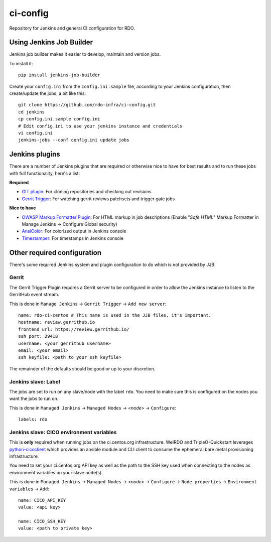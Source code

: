 ci-config
=========
Repository for Jenkins and general CI configuration for RDO.

Using Jenkins Job Builder
-------------------------
Jenkins job builder makes it easier to develop, maintain and version jobs.

To install it::

    pip install jenkins-job-builder

Create your ``config.ini`` from the ``config.ini.sample`` file, according to
your Jenkins configuration, then create/update the jobs, a bit like this::

    git clone https://github.com/rdo-infra/ci-config.git
    cd jenkins
    cp config.ini.sample config.ini
    # Edit config.ini to use your jenkins instance and credentials
    vi config.ini
    jenkins-jobs --conf config.ini update jobs

Jenkins plugins
---------------
There are a number of Jenkins plugins that are required or otherwise nice to
have for best results and to run these jobs with full functionality, here's a
list:

**Required**

* `GIT plugin`_: For cloning repositories and checking out revisions
* `Gerrit Trigger`_: For watching gerrit reviews patchsets and trigger gate
  jobs

**Nice to have**

* `OWASP Markup Formatter Plugin`_: For HTML markup in job descriptions
  (Enable "*Safe HTML*" Markup Formatter in Manage Jenkins -> Configure Global
  security)
* AnsiColor_: For colorized output in Jenkins console
* Timestamper_: For timestamps in Jenkins console

.. _GIT plugin: https://wiki.jenkins-ci.org/display/JENKINS/Git+Plugin
.. _Gerrit Trigger: https://wiki.jenkins-ci.org/display/JENKINS/Gerrit+Trigger
.. _OWASP Markup Formatter Plugin: https://wiki.jenkins-ci.org/display/JENKINS/OWASP+Markup+Formatter+Plugin
.. _AnsiColor: https://wiki.jenkins-ci.org/display/JENKINS/AnsiColor+Plugin
.. _Timestamper: https://wiki.jenkins-ci.org/display/JENKINS/Timestamper

Other required configuration
----------------------------
There's some required Jenkins system and plugin configuration to do which is
not provided by JJB.

Gerrit
~~~~~~
The Gerrit Trigger Plugin requires a Gerrit server to be configured in order to
allow the Jenkins instance to listen to the GerritHub event stream.

This is done in ``Manage Jenkins`` -> ``Gerrit Trigger`` ->
``Add new server``::

    name: rdo-ci-centos # This name is used in the JJB files, it's important.
    hostname: review.gerrithub.io
    frontend url: https://review.gerrithub.io/
    ssh port: 29418
    username: <your gerrithub username>
    email: <your email>
    ssh keyfile: <path to your ssh keyfile>

The remainder of the defaults should be good or up to your discretion.

Jenkins slave: Label
~~~~~~~~~~~~~~~~~~~~
The jobs are set to run on any slave/node with the label ``rdo``. You need to
make sure this is configured on the nodes you want the jobs to run on.

This is done in ``Managed Jenkins`` -> ``Managed Nodes`` -> <*node*> ->
``Configure``::

    labels: rdo

Jenkins slave: CICO environment variables
~~~~~~~~~~~~~~~~~~~~~~~~~~~~~~~~~~~~~~~~~
This is **only** required when running jobs on the ci.centos.org
infrastructure. WeIRDO and TripleO-Quickstart leverages python-cicoclient_
which provides an ansible module and CLI client to consume the ephemeral bare
metal provisioning infrastructure.

You need to set your ci.centos.org API key as well as the path to the SSH key
used when connecting to the nodes as environment variables on your slave
node(s).

This is done in ``Managed Jenkins`` -> ``Managed Nodes`` -> <*node*> ->
``Configure`` -> ``Node properties`` -> ``Environment variables`` -> ``Add``::

    name: CICO_API_KEY
    value: <api key>

    name: CICO_SSH_KEY
    value: <path to private key>

.. _python-cicoclient: http://python-cicoclient.readthedocs.org/en/latest/